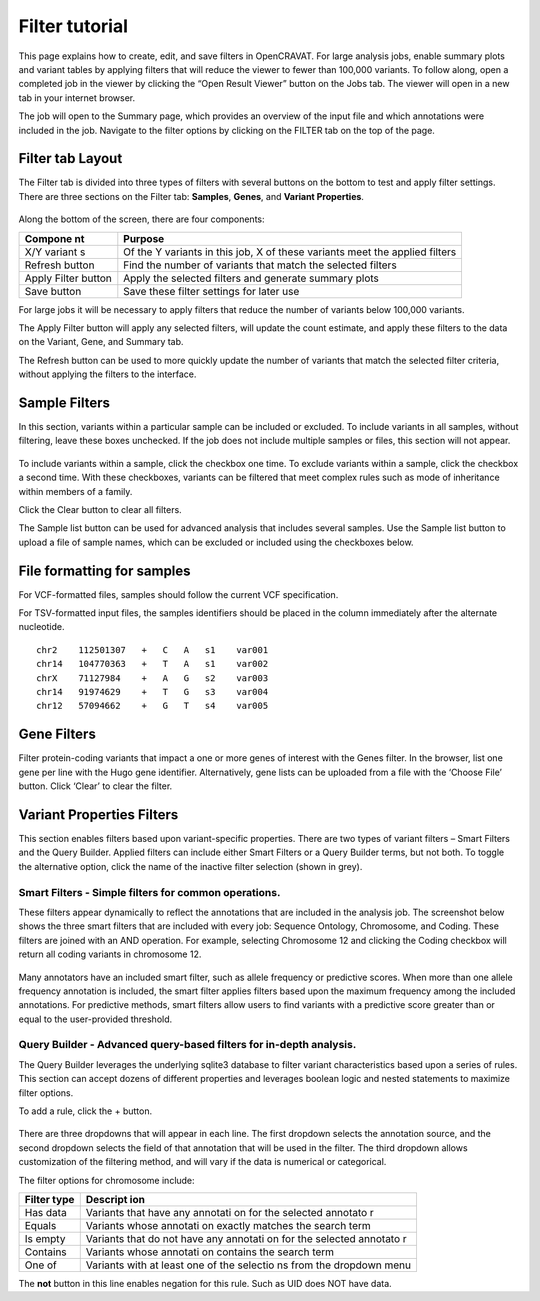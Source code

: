 ===============
Filter tutorial
===============

This page explains how to create, edit, and save filters in OpenCRAVAT.
For large analysis jobs, enable summary plots and variant tables by
applying filters that will reduce the viewer to fewer than 100,000
variants. To follow along, open a completed job in the viewer by
clicking the “Open Result Viewer” button on the Jobs tab. The viewer
will open in a new tab in your internet browser.

The job will open to the Summary page, which provides an overview of the
input file and which annotations were included in the job. Navigate to
the filter options by clicking on the FILTER tab on the top of the page.

Filter tab Layout
=================

The Filter tab is divided into three types of filters with several
buttons on the bottom to test and apply filter settings. There are three
sections on the Filter tab: **Samples**, **Genes**, and **Variant
Properties**.

.. figure:: https://www.opencravat.org/images/filter-sections.png
   :alt: 

Along the bottom of the screen, there are four components:

+---------+----------+
| Compone | Purpose  |
| nt      |          |
+=========+==========+
| X/Y     | Of the Y |
| variant | variants |
| s       | in this  |
|         | job, X   |
|         | of these |
|         | variants |
|         | meet the |
|         | applied  |
|         | filters  |
+---------+----------+
| Refresh | Find the |
| button  | number   |
|         | of       |
|         | variants |
|         | that     |
|         | match    |
|         | the      |
|         | selected |
|         | filters  |
+---------+----------+
| Apply   | Apply    |
| Filter  | the      |
| button  | selected |
|         | filters  |
|         | and      |
|         | generate |
|         | summary  |
|         | plots    |
+---------+----------+
| Save    | Save     |
| button  | these    |
|         | filter   |
|         | settings |
|         | for      |
|         | later    |
|         | use      |
+---------+----------+

For large jobs it will be necessary to apply filters that reduce the
number of variants below 100,000 variants.

The Apply Filter button will apply any selected filters, will update the
count estimate, and apply these filters to the data on the Variant,
Gene, and Summary tab.

The Refresh button can be used to more quickly update the number of
variants that match the selected filter criteria, without applying the
filters to the interface.

Sample Filters
==============

In this section, variants within a particular sample can be included or
excluded. To include variants in all samples, without filtering, leave
these boxes unchecked. If the job does not include multiple samples or
files, this section will not appear.

.. figure:: https://www.opencravat.org/images/sample-filter.png
   :alt: 

To include variants within a sample, click the checkbox one time. To
exclude variants within a sample, click the checkbox a second time. With
these checkboxes, variants can be filtered that meet complex rules such
as mode of inheritance within members of a family.

Click the Clear button to clear all filters.

The Sample list button can be used for advanced analysis that includes
several samples. Use the Sample list button to upload a file of sample
names, which can be excluded or included using the checkboxes below.

File formatting for samples
===========================

For VCF-formatted files, samples should follow the current VCF
specification.

For TSV-formatted input files, the samples identifiers should be placed
in the column immediately after the alternate nucleotide.

::

    chr2    112501307   +   C   A   s1    var001
    chr14   104770363   +   T   A   s1    var002
    chrX    71127984    +   A   G   s2    var003
    chr14   91974629    +   T   G   s3    var004
    chr12   57094662    +   G   T   s4    var005

Gene Filters
============

Filter protein-coding variants that impact a one or more genes of
interest with the Genes filter. In the browser, list one gene per line
with the Hugo gene identifier. Alternatively, gene lists can be uploaded
from a file with the ‘Choose File’ button. Click ‘Clear’ to clear the
filter.

.. figure:: https://www.opencravat.org/images/gene-filters.png
   :alt: 

Variant Properties Filters
==========================

This section enables filters based upon variant-specific properties.
There are two types of variant filters – Smart Filters and the Query
Builder. Applied filters can include either Smart Filters or a Query
Builder terms, but not both. To toggle the alternative option, click the
name of the inactive filter selection (shown in grey).

Smart Filters - Simple filters for common operations.
-----------------------------------------------------

These filters appear dynamically to reflect the annotations that are
included in the analysis job. The screenshot below shows the three smart
filters that are included with every job: Sequence Ontology, Chromosome,
and Coding. These filters are joined with an AND operation. For example,
selecting Chromosome 12 and clicking the Coding checkbox will return all
coding variants in chromosome 12.

.. figure:: https://www.opencravat.org/images/smart-filter.png
   :alt: 

Many annotators have an included smart filter, such as allele frequency
or predictive scores. When more than one allele frequency annotation is
included, the smart filter applies filters based upon the maximum
frequency among the included annotations. For predictive methods, smart
filters allow users to find variants with a predictive score greater
than or equal to the user-provided threshold.

Query Builder - Advanced query-based filters for in-depth analysis.
-------------------------------------------------------------------

The Query Builder leverages the underlying sqlite3 database to filter
variant characteristics based upon a series of rules. This section can
accept dozens of different properties and leverages boolean logic and
nested statements to maximize filter options.

To add a rule, click the + button.

.. figure:: https://www.opencravat.org/images/query-builder.png
   :alt: 

There are three dropdowns that will appear in each line. The first
dropdown selects the annotation source, and the second dropdown selects
the field of that annotation that will be used in the filter. The third
dropdown allows customization of the filtering method, and will vary if
the data is numerical or categorical.

The filter options for chromosome include:

+----------+----------+
| Filter   | Descript |
| type     | ion      |
+==========+==========+
| Has data | Variants |
|          | that     |
|          | have any |
|          | annotati |
|          | on       |
|          | for the  |
|          | selected |
|          | annotato |
|          | r        |
+----------+----------+
| Equals   | Variants |
|          | whose    |
|          | annotati |
|          | on       |
|          | exactly  |
|          | matches  |
|          | the      |
|          | search   |
|          | term     |
+----------+----------+
| Is empty | Variants |
|          | that do  |
|          | not have |
|          | any      |
|          | annotati |
|          | on       |
|          | for the  |
|          | selected |
|          | annotato |
|          | r        |
+----------+----------+
| Contains | Variants |
|          | whose    |
|          | annotati |
|          | on       |
|          | contains |
|          | the      |
|          | search   |
|          | term     |
+----------+----------+
| One of   | Variants |
|          | with at  |
|          | least    |
|          | one of   |
|          | the      |
|          | selectio |
|          | ns       |
|          | from the |
|          | dropdown |
|          | menu     |
+----------+----------+

The **not** button in this line enables negation for this rule. Such as
UID does NOT have data.

